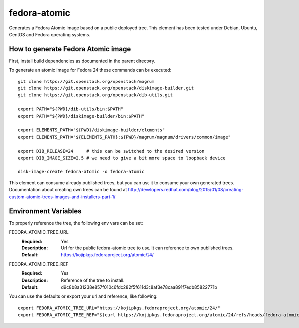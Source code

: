 =============
fedora-atomic
=============

Generates a Fedora Atomic image based on a public deployed tree. This element has been tested under Debian, Ubuntu, CentOS and Fedora operating systems.

How to generate Fedora Atomic image
-----------------------------------

First, install build dependencies as documented in the parent
directory.

To generate an atomic image for Fedora 24 these commands can be
executed::

    git clone https://git.openstack.org/openstack/magnum
    git clone https://git.openstack.org/openstack/diskimage-builder.git
    git clone https://git.openstack.org/openstack/dib-utils.git

    export PATH="${PWD}/dib-utils/bin:$PATH"
    export PATH="${PWD}/diskimage-builder/bin:$PATH"

    export ELEMENTS_PATH="${PWD}/diskimage-builder/elements"
    export ELEMENTS_PATH="${ELEMENTS_PATH}:${PWD}/magnum/magnum/drivers/common/image"

    export DIB_RELEASE=24     # this can be switched to the desired version
    export DIB_IMAGE_SIZE=2.5 # we need to give a bit more space to loopback device

    disk-image-create fedora-atomic -o fedora-atomic

This element can consume already published trees, but you can use it
to consume your own generated trees. Documentation about creating own trees
can be found at `http://developers.redhat.com/blog/2015/01/08/creating-custom-atomic-trees-images-and-installers-part-1/ <http://developers.redhat.com/blog/2015/01/08/creating-custom-atomic-trees-images-and-installers-part-1/>`_

Environment Variables
---------------------

To properly reference the tree, the following env vars can be set:

FEDORA_ATOMIC_TREE_URL
  :Required: Yes
  :Description: Url for the public fedora-atomic tree to use. It can
                reference to own published trees.
  :Default: `https://kojipkgs.fedoraproject.org/atomic/24/ <https://kojipkgs.fedoraproject.org/atomic/24/>`_


FEDORA_ATOMIC_TREE_REF
  :Required: Yes
  :Description: Reference of the tree to install.
  :Default: d9c8b8a31238e857f010c6fdc282f5f611d3c8af3e78caa891f7edb85822771b

You can use the defaults or export your url and reference, like following::

    export FEDORA_ATOMIC_TREE_URL="https://kojipkgs.fedoraproject.org/atomic/24/"
    export FEDORA_ATOMIC_TREE_REF="$(curl https://kojipkgs.fedoraproject.org/atomic/24/refs/heads/fedora-atomic/f24/x86_64/docker-host)"
